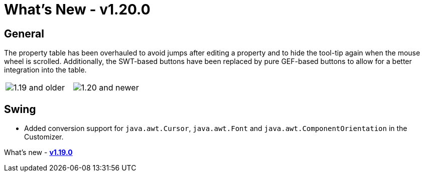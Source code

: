 ifdef::env-github[]
:imagesdir: ../../html/whatsnew
endif::[]

= What's New - v1.20.0

== General

The property table has been overhauled to avoid jumps after editing a property
and to hide the tool-tip again when the mouse wheel is scrolled. Additionally,
the SWT-based buttons have been replaced by pure GEF-based buttons to allow for
a better integration into the table.

[cols="a,a"]
|===
| image:images/1.20/PropertyTable_Old.png[1.19 and older]
| image:images/1.20/PropertyTable_New.png[1.20 and newer]
|===

== Swing

- Added conversion support for `java.awt.Cursor`, `java.awt.Font` and `java.awt.ComponentOrientation` in the Customizer.

What's new - xref:v119.adoc[*v1.19.0*]